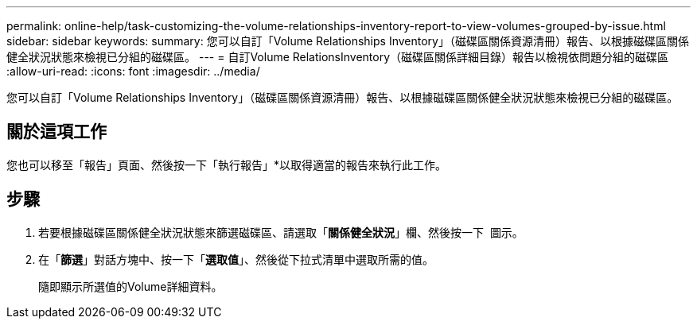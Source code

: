 ---
permalink: online-help/task-customizing-the-volume-relationships-inventory-report-to-view-volumes-grouped-by-issue.html 
sidebar: sidebar 
keywords:  
summary: 您可以自訂「Volume Relationships Inventory」（磁碟區關係資源清冊）報告、以根據磁碟區關係健全狀況狀態來檢視已分組的磁碟區。 
---
= 自訂Volume RelationsInventory（磁碟區關係詳細目錄）報告以檢視依問題分組的磁碟區
:allow-uri-read: 
:icons: font
:imagesdir: ../media/


[role="lead"]
您可以自訂「Volume Relationships Inventory」（磁碟區關係資源清冊）報告、以根據磁碟區關係健全狀況狀態來檢視已分組的磁碟區。



== 關於這項工作

您也可以移至「報告」頁面、然後按一下「執行報告」*以取得適當的報告來執行此工作。



== 步驟

. 若要根據磁碟區關係健全狀況狀態來篩選磁碟區、請選取「*關係健全狀況*」欄、然後按一下 image:../media/click-to-filter.gif[""] 圖示。
. 在「*篩選*」對話方塊中、按一下「*選取值*」、然後從下拉式清單中選取所需的值。
+
隨即顯示所選值的Volume詳細資料。


